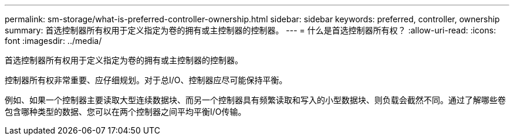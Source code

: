 ---
permalink: sm-storage/what-is-preferred-controller-ownership.html 
sidebar: sidebar 
keywords: preferred, controller, ownership 
summary: 首选控制器所有权用于定义指定为卷的拥有或主控制器的控制器。 
---
= 什么是首选控制器所有权？
:allow-uri-read: 
:icons: font
:imagesdir: ../media/


[role="lead"]
首选控制器所有权用于定义指定为卷的拥有或主控制器的控制器。

控制器所有权非常重要、应仔细规划。对于总I/O、控制器应尽可能保持平衡。

例如、如果一个控制器主要读取大型连续数据块、而另一个控制器具有频繁读取和写入的小型数据块、则负载会截然不同。通过了解哪些卷包含哪种类型的数据、您可以在两个控制器之间平均平衡I/O传输。
